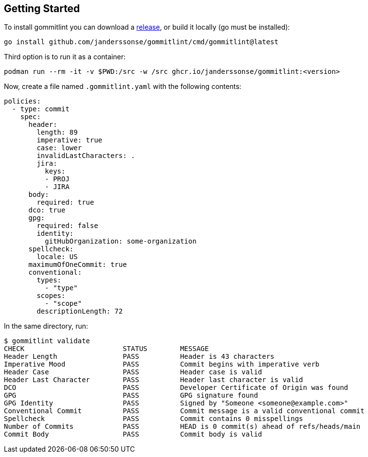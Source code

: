 // SPDX-FileCopyrightText: Josef Andersson
//
// SPDX-License-Identifier: CC0-1.0

== Getting Started

To install gommitlint you can download a https://github.com/janderssonse/gommitlint/releases[release], or build it locally (go must be installed):

[source,bash]
----
go install github.com/janderssonse/gommitlint/cmd/gommitlint@latest
----

Third option is to run it as a container:

[source,bash]
----
podman run --rm -it -v $PWD:/src -w /src ghcr.io/janderssonse/gommitlint:<version>
----


Now, create a file named `.gommitlint.yaml` with the following contents:

[source,yaml]
----
policies:
  - type: commit
    spec:
      header:
        length: 89
        imperative: true
        case: lower
        invalidLastCharacters: .
        jira:
          keys:
          - PROJ
          - JIRA
      body:
        required: true
      dco: true
      gpg:
        required: false
        identity:
          gitHubOrganization: some-organization
      spellcheck:
        locale: US
      maximumOfOneCommit: true
      conventional:
        types:
          - "type"
        scopes:
          - "scope"
        descriptionLength: 72
----

In the same directory, run:

[source,bash]
----
$ gommitlint validate
CHECK                        STATUS        MESSAGE
Header Length                PASS          Header is 43 characters
Imperative Mood              PASS          Commit begins with imperative verb
Header Case                  PASS          Header case is valid
Header Last Character        PASS          Header last character is valid
DCO                          PASS          Developer Certificate of Origin was found
GPG                          PASS          GPG signature found
GPG Identity                 PASS          Signed by "Someone <someone@example.com>"
Conventional Commit          PASS          Commit message is a valid conventional commit
Spellcheck                   PASS          Commit contains 0 misspellings
Number of Commits            PASS          HEAD is 0 commit(s) ahead of refs/heads/main
Commit Body                  PASS          Commit body is valid
----